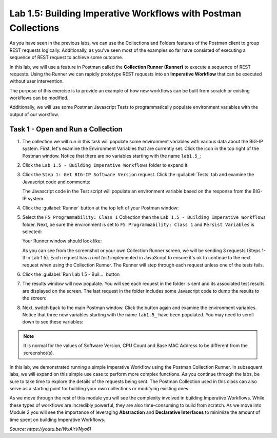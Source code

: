 Lab 1.5: Building Imperative Workflows with Postman Collections
---------------------------------------------------------------

.. graphviz::

   digraph breadcrumb {
      rankdir="LR"
      ranksep=.4
      node [fontsize=10,style="rounded,filled",shape=box,color=gray72,margin="0.05,0.05",height=0.1]
      fontsize = 10
      labeljust="l"
      subgraph cluster_provider {
         style = "rounded,filled"
         color = lightgrey
         height = .75
         label = "BIG-IP"
         basics [label="REST Basics",color="palegreen"]
         authentication [label="Authentication",color="palegreen"]
         globalsettings [label="Global Settings",color="palegreen"]
         networking [label="Networking",color="palegreen"]
         clustering [label="Clustering"]
         transactions [label="Transactions"]
         basics -> authentication -> globalsettings -> networking -> clustering -> transactions
      }
   }

As you have seen in the previous labs, we can use the Collections and Folders
features of the Postman client to group REST requests logically.  Additionally,
as you've seen most of the examples so far have consisted of executing a
sequence of REST request to achieve some outcome.

In this lab, we will use a feature in Postman called the **Collection Runner
(Runner)** to execute a sequence of REST requests.  Using the Runner we can
rapidly prototype REST requests into an **Imperative Workflow** that can be
executed without user intervention.

The purpose of this exercise is to provide an example of how new workflows can
be built from scratch or existing workflows can be modified.

Additionally, we will use some Postman Javascript Tests to programmatically
populate environment variables with the output of our workflow.

Task 1 - Open and Run a Collection
~~~~~~~~~~~~~~~~~~~~~~~~~~~~~~~~~~

#. The collection we will run in this task will populate some environment
   variables with various data about the BIG-IP system.  First, let's examine
   the Environment Variables that are currently set.  Click the |lab-5-2|\ icon
   in the top right of the Postman window.  Notice that there are no variables
   starting with the name ``lab1.5_``:

   |lab-5-1|

#. Click the ``Lab 1.5 - Building Imperative Workflows`` folder to expand it

#. Click the ``Step 1: Get BIG-IP Software Version`` request.  Click the
   :guilabel:`Tests` tab and examine the Javascript code and comments:

   |lab-5-3|

   The Javascript code in the Test script will populate an environment variable
   based on the response from the BIG-IP system.

#. Click the :guilabel:`Runner` button at the top left of your Postman window:

   |postman-runner-button|

#. Select the ``F5 Programmability: Class 1`` Collection then the
   ``Lab 1.5 - Building Imperative Workflows`` folder.  Next, be sure the
   environment is set to ``F5 Programmability: Class 1`` and ``Persist Variables``
   is selected:

   |lab-5-4|

   Your Runner window should look like:

   |lab-5-5|

   As you can see from the screenshot or your own Collection Runner screen, we
   will be sending 3 requests (Steps 1-3 in Lab 1.5).  Each request has a
   *unit test* implemented in JavaScript to ensure it's ok to continue to the
   next request when using the Collection Runner. The Runner will step through
   each request unless one of the tests fails.

#. Click the :guilabel:`Run Lab 1.5 - Buil...` button

#. The results window will now populate.  You will see each request in the
   folder is sent and its associated test results are displayed on the screen.
   The last request in the folder includes some Javascript code to dump the
   results to the screen:

   |lab-5-6|

#. Next, switch back to the main Postman window.  Click the |lab-5-2|\ button
   again and examine the environment variables.  Notice that three new variables
   starting with the name ``lab1.5_`` have been populated. You may need to scroll
   down to see these variables:

   |lab-5-7|

.. NOTE:: It is normal for the values of Software Version, CPU Count and Base
   MAC Address to be different from the screenshot(s).

In this lab, we demonstrated running a simple Imperative Workflow using the
Postman Collection Runner.  In subsequent labs, we will expand on this simple
use case to perform more complex functions.  As you continue through the labs,
be sure to take time to explore the details of the requests being sent.  The
Postman Collection used in this class can also serve as a starting point for
building your own collections or modifying existing ones.

As we move through the rest of this module you will see the complexity involved
in building Imperative Workflows.  While these types of workflows are incredibly
powerful, they are also time-consuming to build from scratch.  As we move into
Module 2 you will see the importance of leveraging **Abstraction**
and **Declarative Interfaces** to minimize the amount of time spent on building
Imperative Workflows.

.. raw:: html

   <iframe width="600" height="315" src="https://www.youtube.com/embed/WxAirVNyo6I" frameborder="0" gesture="media" allowfullscreen></iframe>

*Source: https://youtu.be/WxAirVNyo6I*


.. |postman-runner-button| image:: /images/postman-runner-button.png
.. |lab-5-1| image:: images/lab-5-1.png
.. |lab-5-2| image:: images/lab-5-2.png
.. |lab-5-3| image:: images/lab-5-3.png
.. |lab-5-4| image:: images/lab-5-4.png
.. |lab-5-5| image:: images/lab-5-5.png
.. |lab-5-6| image:: images/lab-5-6.png
   :scale: 65%
.. |lab-5-7| image:: images/lab-5-7.png
